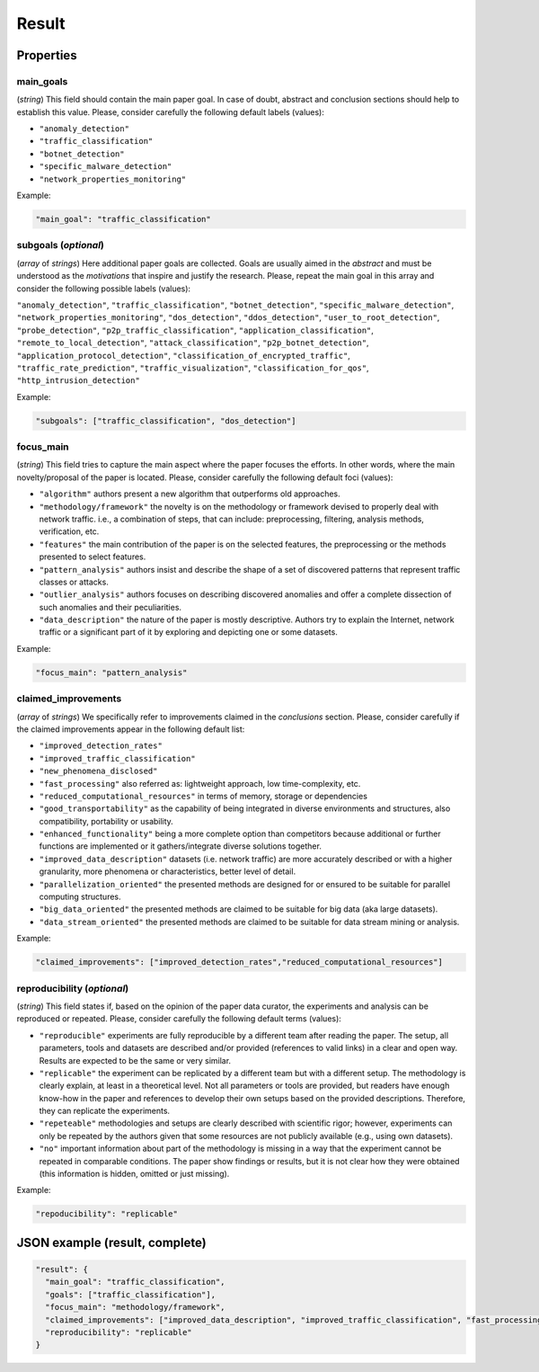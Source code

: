 .. _result:

Result
======

Properties
``````````

main_goals
~~~~~~~~~~

(*string*) This field should contain the main paper goal. In case of doubt, abstract and conclusion sections should help to establish this value. Please, consider carefully the following default labels (values):

* ``"anomaly_detection"``
* ``"traffic_classification"``
* ``"botnet_detection"``
* ``"specific_malware_detection"``
* ``"network_properties_monitoring"``

Example:

.. code-block:: none

     "main_goal": "traffic_classification"

subgoals (*optional*)
~~~~~~~~~~~~~~~~~~~~~

(*array* of *strings*) Here additional paper goals are collected. Goals are usually aimed in the *abstract* and must be understood as the *motivations* that inspire and justify the research. Please, repeat the main goal in this array and consider the following possible labels (values):

``"anomaly_detection"``, ``"traffic_classification"``, ``"botnet_detection"``, ``"specific_malware_detection"``, ``"network_properties_monitoring"``, ``"dos_detection"``, ``"ddos_detection"``, ``"user_to_root_detection"``, ``"probe_detection"``, ``"p2p_traffic_classification"``, ``"application_classification"``, ``"remote_to_local_detection"``, ``"attack_classification"``, ``"p2p_botnet_detection"``, ``"application_protocol_detection"``, ``"classification_of_encrypted_traffic"``, ``"traffic_rate_prediction"``, ``"traffic_visualization"``, ``"classification_for_qos"``, ``"http_intrusion_detection"``

Example:

.. code-block:: none

     "subgoals": ["traffic_classification", "dos_detection"]

focus_main
~~~~~~~~~~

(*string*) This field tries to capture the main aspect where the paper focuses the efforts. In other words, where the main novelty/proposal of the paper is located. Please, consider carefully the following default foci (values):

* ``"algorithm"``
  authors present a new algorithm that outperforms old approaches. 
* ``"methodology/framework"``
  the novelty is on the methodology or framework devised to properly deal with network traffic. i.e., a combination of steps, that can include: preprocessing, filtering, analysis methods, verification, etc.  
* ``"features"``
  the main contribution of the paper is on the selected features, the preprocessing or the methods presented to select features. 
* ``"pattern_analysis"`` 
  authors insist and describe the shape of a set of discovered patterns that represent traffic classes or attacks. 
* ``"outlier_analysis"`` 
  authors focuses on describing discovered anomalies and offer a complete dissection of such anomalies and their peculiarities.  
* ``"data_description"``
  the nature of the paper is mostly descriptive. Authors try to explain the Internet, network traffic or a significant part of it by exploring and depicting one or some datasets. 

Example:

.. code-block:: none
  
     "focus_main": "pattern_analysis"

claimed_improvements
~~~~~~~~~~~~~~~~~~~~

(*array* of *strings*) We specifically refer to improvements claimed in the *conclusions* section. Please, consider carefully if the claimed improvements appear in the following default list:

* ``"improved_detection_rates"``
* ``"improved_traffic_classification"``  
* ``"new_phenomena_disclosed"``
* ``"fast_processing"``
  also referred as: lightweight approach, low time-complexity, etc. 
* ``"reduced_computational_resources"``
  in terms of memory, storage or dependencies 
* ``"good_transportability"``
  as the capability of being integrated in diverse environments and structures, also compatibility, portability or usability.  
* ``"enhanced_functionality"``
  being a more complete option than competitors because additional or further functions are implemented or it gathers/integrate diverse solutions together.
* ``"improved_data_description"``
  datasets (i.e. network traffic) are more accurately described or with a higher granularity, more phenomena or characteristics, better level of detail. 
* ``"parallelization_oriented"``
  the presented methods are designed for or ensured to be suitable for parallel computing structures.
* ``"big_data_oriented"``
  the presented methods are claimed to be suitable for big data (aka large datasets).
* ``"data_stream_oriented"``
  the presented methods are claimed to be suitable for data stream mining or analysis.
 
Example:

.. code-block:: none

     "claimed_improvements": ["improved_detection_rates","reduced_computational_resources"]

reproducibility (*optional*)
~~~~~~~~~~~~~~~~~~~~~~~~~~~~

(*string*) This field states if, based on the opinion of the paper data curator, the experiments and analysis can be reproduced or repeated. Please, consider carefully the following default terms (values):

* ``"reproducible"``
  experiments are fully reproducible by a different team after reading the paper. The setup, all parameters, tools and datasets are described and/or provided (references to valid links) in a clear and open way. Results are expected to be the same or very similar.
* ``"replicable"``
  the experiment can be replicated by a different team but with a different setup. The methodology is clearly explain, at least in a theoretical level. Not all parameters or tools are provided, but readers have enough know-how in the paper and references to develop their own setups based on the provided descriptions. Therefore, they can replicate the experiments. 
* ``"repeteable"``
  methodologies and setups are clearly described with scientific rigor; however, experiments can only be repeated by the authors given that some resources are not publicly available (e.g., using own datasets).
* ``"no"``
  important information about part of the methodology is missing in a way that the experiment cannot be repeated in comparable conditions. The paper show findings or results, but it is not clear how they were obtained (this information is hidden, omitted or just missing).  
 
Example:

.. code-block:: none

     "repoducibility": "replicable"


JSON example (result, complete)
```````````````````````````````

.. code-block:: none

  "result": {
    "main_goal": "traffic_classification",
    "goals": ["traffic_classification"],
    "focus_main": "methodology/framework",
    "claimed_improvements": ["improved_data_description", "improved_traffic_classification", "fast_processing", "_flaw_detection"]
    "reproducibility": "replicable"
  }

